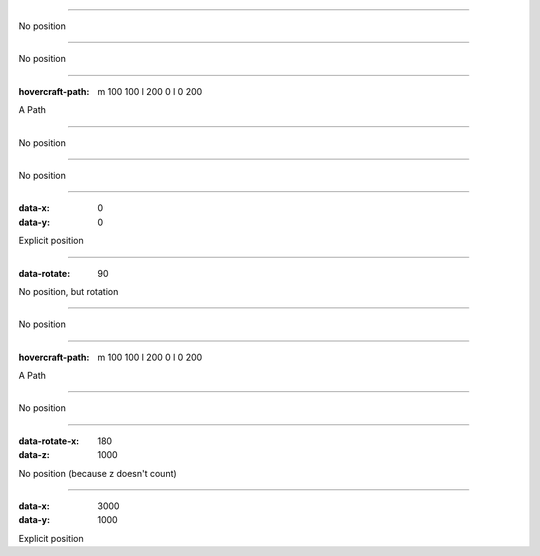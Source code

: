 .. title:: Positioning test

----

No position

----

No position

----

:hovercraft-path: m 100 100 l 200 0 l 0 200

A Path

----

No position

----

No position

----

:data-x: 0
:data-y: 0

Explicit position

-----

:data-rotate: 90

No position, but rotation

----

No position

----

:hovercraft-path: m 100 100 l 200 0 l 0 200

A Path

----

No position

----

:data-rotate-x: 180
:data-z: 1000

No position (because z doesn't count)

----

:data-x: 3000
:data-y: 1000

Explicit position
